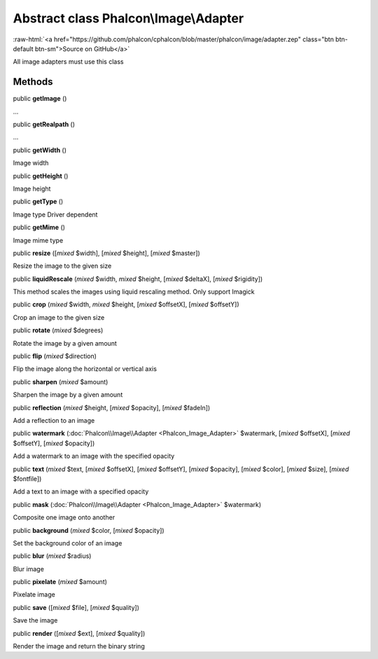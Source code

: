 Abstract class **Phalcon\\Image\\Adapter**
==========================================

.. role:: raw-html(raw)
   :format: html

:raw-html:`<a href="https://github.com/phalcon/cphalcon/blob/master/phalcon/image/adapter.zep" class="btn btn-default btn-sm">Source on GitHub</a>`

All image adapters must use this class


Methods
-------

public  **getImage** ()

...


public  **getRealpath** ()

...


public  **getWidth** ()

Image width



public  **getHeight** ()

Image height



public  **getType** ()

Image type Driver dependent



public  **getMime** ()

Image mime type



public  **resize** ([*mixed* $width], [*mixed* $height], [*mixed* $master])

Resize the image to the given size



public  **liquidRescale** (*mixed* $width, *mixed* $height, [*mixed* $deltaX], [*mixed* $rigidity])

This method scales the images using liquid rescaling method. Only support Imagick



public  **crop** (*mixed* $width, *mixed* $height, [*mixed* $offsetX], [*mixed* $offsetY])

Crop an image to the given size



public  **rotate** (*mixed* $degrees)

Rotate the image by a given amount



public  **flip** (*mixed* $direction)

Flip the image along the horizontal or vertical axis



public  **sharpen** (*mixed* $amount)

Sharpen the image by a given amount



public  **reflection** (*mixed* $height, [*mixed* $opacity], [*mixed* $fadeIn])

Add a reflection to an image



public  **watermark** (:doc:`Phalcon\\Image\\Adapter <Phalcon_Image_Adapter>` $watermark, [*mixed* $offsetX], [*mixed* $offsetY], [*mixed* $opacity])

Add a watermark to an image with the specified opacity



public  **text** (*mixed* $text, [*mixed* $offsetX], [*mixed* $offsetY], [*mixed* $opacity], [*mixed* $color], [*mixed* $size], [*mixed* $fontfile])

Add a text to an image with a specified opacity



public  **mask** (:doc:`Phalcon\\Image\\Adapter <Phalcon_Image_Adapter>` $watermark)

Composite one image onto another



public  **background** (*mixed* $color, [*mixed* $opacity])

Set the background color of an image



public  **blur** (*mixed* $radius)

Blur image



public  **pixelate** (*mixed* $amount)

Pixelate image



public  **save** ([*mixed* $file], [*mixed* $quality])

Save the image



public  **render** ([*mixed* $ext], [*mixed* $quality])

Render the image and return the binary string



